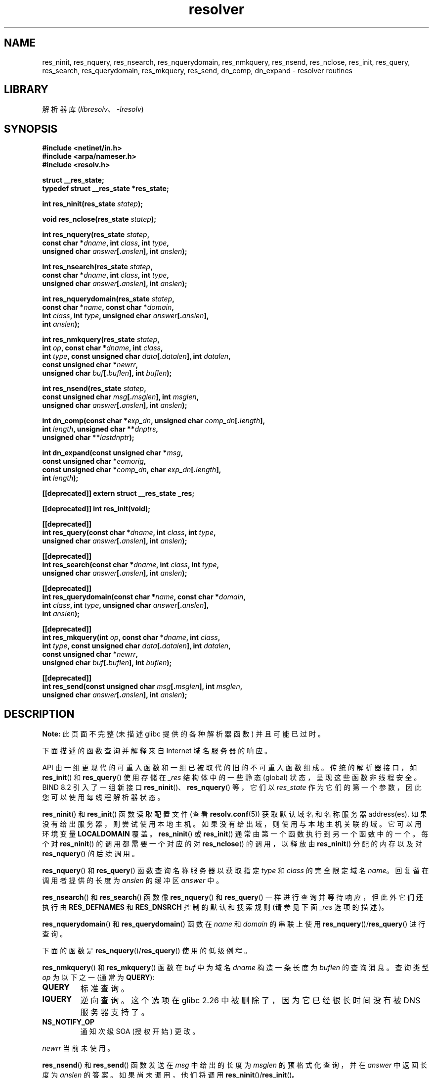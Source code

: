 .\" -*- coding: UTF-8 -*-
'\" t
.\" Copyright 1993 David Metcalfe (david@prism.demon.co.uk)
.\" and (C) Copyright 2015 Michael Kerrisk <mtk.manpages@gmail.com>
.\"
.\" SPDX-License-Identifier: Linux-man-pages-copyleft
.\"
.\" References consulted:
.\"     Linux libc source code
.\"     Lewine's _POSIX Programmer's Guide_ (O'Reilly & Associates, 1991)
.\"     386BSD man pages
.\" Modified 1993-07-25 by Rik Faith (faith@cs.unc.edu)
.\" Modified 2004-10-31 by aeb
.\"
.\"*******************************************************************
.\"
.\" This file was generated with po4a. Translate the source file.
.\"
.\"*******************************************************************
.TH resolver 3 2023\-02\-05 "Linux man\-pages 6.03" 
.SH NAME
res_ninit, res_nquery, res_nsearch, res_nquerydomain, res_nmkquery,
res_nsend, res_nclose, res_init, res_query, res_search, res_querydomain,
res_mkquery, res_send, dn_comp, dn_expand \- resolver routines
.SH LIBRARY
解析器库 (\fIlibresolv\fP、\fI\-lresolv\fP)
.SH SYNOPSIS
.nf
\fB#include <netinet/in.h>\fP
\fB#include <arpa/nameser.h>\fP
\fB#include <resolv.h>\fP
.PP
\fBstruct __res_state;\fP
\fBtypedef struct __res_state *res_state;\fP
.PP
\fBint res_ninit(res_state \fP\fIstatep\fP\fB);\fP
.PP
\fBvoid res_nclose(res_state \fP\fIstatep\fP\fB);\fP
.PP
\fBint res_nquery(res_state \fP\fIstatep\fP\fB,\fP
\fB           const char *\fP\fIdname\fP\fB, int \fP\fIclass\fP\fB, int \fP\fItype\fP\fB,\fP
\fB           unsigned char \fP\fIanswer\fP\fB[.\fP\fIanslen\fP\fB], int \fP\fIanslen\fP\fB);\fP
.PP
\fBint res_nsearch(res_state \fP\fIstatep\fP\fB,\fP
\fB           const char *\fP\fIdname\fP\fB, int \fP\fIclass\fP\fB, int \fP\fItype\fP\fB,\fP
\fB           unsigned char \fP\fIanswer\fP\fB[.\fP\fIanslen\fP\fB], int \fP\fIanslen\fP\fB);\fP
.PP
\fBint res_nquerydomain(res_state \fP\fIstatep\fP\fB,\fP
\fB           const char *\fP\fIname\fP\fB, const char *\fP\fIdomain\fP\fB,\fP
\fB           int \fP\fIclass\fP\fB, int \fP\fItype\fP\fB, unsigned char \fP\fIanswer\fP\fB[.\fP\fIanslen\fP\fB],\fP
\fB           int \fP\fIanslen\fP\fB);\fP
.PP
\fBint res_nmkquery(res_state \fP\fIstatep\fP\fB,\fP
\fB           int \fP\fIop\fP\fB, const char *\fP\fIdname\fP\fB, int \fP\fIclass\fP\fB,\fP
\fB           int \fP\fItype\fP\fB, const unsigned char \fP\fIdata\fP\fB[.\fP\fIdatalen\fP\fB], int \fP\fIdatalen\fP\fB,\fP
\fB           const unsigned char *\fP\fInewrr\fP\fB,\fP
\fB           unsigned char \fP\fIbuf\fP\fB[.\fP\fIbuflen\fP\fB], int \fP\fIbuflen\fP\fB);\fP
.PP
\fBint res_nsend(res_state \fP\fIstatep\fP\fB,\fP
\fB           const unsigned char \fP\fImsg\fP\fB[.\fP\fImsglen\fP\fB], int \fP\fImsglen\fP\fB,\fP
\fB           unsigned char \fP\fIanswer\fP\fB[.\fP\fIanslen\fP\fB], int \fP\fIanslen\fP\fB);\fP
.PP
\fBint dn_comp(const char *\fP\fIexp_dn\fP\fB, unsigned char \fP\fIcomp_dn\fP\fB[.\fP\fIlength\fP\fB],\fP
\fB           int \fP\fIlength\fP\fB, unsigned char **\fP\fIdnptrs\fP\fB,\fP
\fB           unsigned char **\fP\fIlastdnptr\fP\fB);\fP
.PP
\fBint dn_expand(const unsigned char *\fP\fImsg\fP\fB,\fP
\fB           const unsigned char *\fP\fIeomorig\fP\fB,\fP
\fB           const unsigned char *\fP\fIcomp_dn\fP\fB, char \fP\fIexp_dn\fP\fB[.\fP\fIlength\fP\fB],\fP
\fB           int \fP\fIlength\fP\fB);\fP
.PP
\fB[[deprecated]] extern struct __res_state _res;\fP
.PP
\fB[[deprecated]] int res_init(void);\fP
.PP
\fB[[deprecated]]\fP
\fBint res_query(const char *\fP\fIdname\fP\fB, int \fP\fIclass\fP\fB, int \fP\fItype\fP\fB,\fP
\fB           unsigned char \fP\fIanswer\fP\fB[.\fP\fIanslen\fP\fB], int \fP\fIanslen\fP\fB);\fP
.PP
\fB[[deprecated]]\fP
\fBint res_search(const char *\fP\fIdname\fP\fB, int \fP\fIclass\fP\fB, int \fP\fItype\fP\fB,\fP
\fB           unsigned char \fP\fIanswer\fP\fB[.\fP\fIanslen\fP\fB], int \fP\fIanslen\fP\fB);\fP
.PP
\fB[[deprecated]]\fP
\fBint res_querydomain(const char *\fP\fIname\fP\fB, const char *\fP\fIdomain\fP\fB,\fP
\fB           int \fP\fIclass\fP\fB, int \fP\fItype\fP\fB, unsigned char \fP\fIanswer\fP\fB[.\fP\fIanslen\fP\fB],\fP
\fB           int \fP\fIanslen\fP\fB);\fP
.PP
\fB[[deprecated]]\fP
\fBint res_mkquery(int \fP\fIop\fP\fB, const char *\fP\fIdname\fP\fB, int \fP\fIclass\fP\fB,\fP
\fB           int \fP\fItype\fP\fB, const unsigned char \fP\fIdata\fP\fB[.\fP\fIdatalen\fP\fB], int \fP\fIdatalen\fP\fB,\fP
\fB           const unsigned char *\fP\fInewrr\fP\fB,\fP
\fB           unsigned char \fP\fIbuf\fP\fB[.\fP\fIbuflen\fP\fB], int \fP\fIbuflen\fP\fB);\fP
.PP
\fB[[deprecated]]\fP
\fBint res_send(const unsigned char \fP\fImsg\fP\fB[.\fP\fImsglen\fP\fB], int \fP\fImsglen\fP\fB,\fP
\fB           unsigned char \fP\fIanswer\fP\fB[.\fP\fIanslen\fP\fB], int \fP\fIanslen\fP\fB);\fP
.fi
.SH DESCRIPTION
\fBNote:\fP 此页面不完整 (未描述 glibc 提供的各种解析器函数) 并且可能已过时。
.PP
下面描述的函数查询并解释来自 Internet 域名服务器的响应。
.PP
API 由一组更现代的可重入函数和一组已被取代的旧的不可重入函数组成。 传统的解析器接口，如 \fBres_init\fP() 和
\fBres_query\fP() 使用存储在 \fI_res\fP 结构体中的一些静态 (global) 状态，呈现这些函数非线程安全。 BIND 8.2
引入了一组新接口 \fBres_ninit\fP()、\fBres_nquery\fP() 等，它们以 \fIres_state\fP
作为它们的第一个参数，因此您可以使用每线程解析器状态。
.PP
\fBres_ninit\fP() 和 \fBres_init\fP() 函数读取配置文件 (查看 \fBresolv.conf\fP(5)) 获取默认域名和名称服务器
address(es).  如果没有给出服务器，则尝试使用本地主机。 如果没有给出域，则使用与本地主机关联的域。 它可以用环境变量
\fBLOCALDOMAIN\fP 覆盖。 \fBres_ninit\fP() 或 \fBres_init\fP() 通常由第一个函数执行到另一个函数中的一个。 每个对
\fBres_ninit\fP() 的调用都需要一个对应的对 \fBres_nclose\fP() 的调用，以释放由 \fBres_ninit\fP() 分配的内存以及对
\fBres_nquery\fP() 的后续调用。
.PP
\fBres_nquery\fP() 和 \fBres_query\fP() 函数查询名称服务器以获取指定 \fItype\fP 和 \fIclass\fP 的完全限定域名
\fIname\fP。 回复留在调用者提供的长度为 \fIanslen\fP 的缓冲区 \fIanswer\fP 中。
.PP
\fBres_nsearch\fP() 和 \fBres_search\fP() 函数像 \fBres_nquery\fP() 和 \fBres_query\fP()
一样进行查询并等待响应，但此外它们还执行由 \fBRES_DEFNAMES\fP 和 \fBRES_DNSRCH\fP 控制的默认和搜索规则 (请参见下面
\fI_res\fP 选项的描述)。
.PP
\fBres_nquerydomain\fP() 和 \fBres_querydomain\fP() 函数在 \fIname\fP 和 \fIdomain\fP 的串联上使用
\fBres_nquery\fP()/\fBres_query\fP() 进行查询。
.PP
下面的函数是 \fBres_nquery\fP()/\fBres_query\fP() 使用的低级例程。
.PP
\fBres_nmkquery\fP() 和 \fBres_mkquery\fP() 函数在 \fIbuf\fP 中为域名 \fIdname\fP 构造一条长度为
\fIbuflen\fP 的查询消息。 查询类型 \fIop\fP 为以下之一 (通常为 \fBQUERY\fP):
.TP 
\fBQUERY\fP
标准查询。
.TP 
\fBIQUERY\fP
.\" commit e4e794841e3140875f2aa86b90e2ada3d61e1244
逆向查询。 这个选项在 glibc 2.26 中被删除了，因为它已经很长时间没有被 DNS 服务器支持了。
.TP 
\fBNS_NOTIFY_OP\fP
通知次级 SOA (授权开始) 更改。
.PP
\fInewrr\fP 当前未使用。
.PP
\fBres_nsend\fP() 和 \fBres_send\fP() 函数发送在 \fImsg\fP 中给出的长度为 \fImsglen\fP 的预格式化查询，并在
\fIanswer\fP 中返回长度为 \fIanslen\fP 的答案。 如果尚未调用，他们将调用 \fBres_ninit\fP()/\fBres_init\fP()。
.PP
\fBdn_comp\fP() 函数将域名 \fIexp_dn\fP 压缩后存放在长度为 \fIlength\fP 的缓冲区 \fIcomp_dn\fP 中。 压缩使用指针数组
\fIdnptrs\fP 指向当前消息中先前压缩的名称。 第一个指针指向消息的开头，列表以 NULL 结尾。 数组的界限由 \fIlastdnptr\fP 指定。
如果 \fIdnptr\fP 为 NULL，则不压缩域名。 如果 \fIlastdnptr\fP 为 NULL，则不更新标签列表。
.PP
\fBdn_expand\fP() 函数将压缩域名 \fIcomp_dn\fP 扩展为完整域名，放入大小为 \fIlength\fP 的缓冲区 \fIexp_dn\fP 中。
压缩名称包含在查询或回复消息中，\fImsg\fP 指向消息的开头。
.PP
解析器例程使用 \fI__res_state\fP 结构体中包含的配置和状态信息 (或者作为 \fIstatep\fP 参数传递，或者在全局变量 \fI_res\fP
中，在较旧的不可重入函数的情况下)。 通常由用户操作的结构体的唯一字段是 \fIoptions\fP 字段。 该字段可以包含以下选项的按位 "OR":
.TP 
\fBRES_INIT\fP
如果已调用 \fBres_ninit\fP() 或 \fBres_init\fP()，则为真。
.TP 
\fBRES_DEBUG\fP
.\" See resolv/README.
.\" Support for RES_DEBUG was made conditional in glibc 2.2.
打印调试信息。 此选项仅在 glibc 构建时启用调试时可用，这不是默认设置。
.TP 
\fBRES_AAONLY\fP (unimplemented; deprecated in glibc 2.25)
只接受权威答案。 \fBres_send\fP() 继续，直到找到权威答案或返回错误。 这个选项存在但直到 glibc 2.24 才实现; 自 glibc
2.25 以来，它已被弃用，并且它的使用会产生警告。
.TP 
\fBRES_USEVC\fP
使用 TCP 连接进行查询而不是 UDP 数据报。
.TP 
\fBRES_PRIMARY\fP (unimplemented; deprecated in glibc 2.25)
只查询主域名服务器。 这个选项存在但直到 glibc 2.24 才实现; 自 glibc 2.25 以来，它已被弃用，并且它的使用会产生警告。
.TP 
\fBRES_IGNTC\fP
忽略截断错误。 不要重试 TCP。
.TP 
\fBRES_RECURSE\fP
在查询中设置递归所需位。 递归是由域名服务器进行的，不是 \fBres_send\fP()。 [Enabled by default].
.TP 
\fBRES_DEFNAMES\fP
如果设置，\fBres_search\fP() 会将默认域名追加到单个组件名称 \[em]，即那些不包含点的名称。 [Enabled by default].
.TP 
\fBRES_STAYOPEN\fP
与 \fBRES_USEVC\fP 一起使用以在查询之间保持 TCP 连接打开。
.TP 
\fBRES_DNSRCH\fP
如果设置，\fBres_search\fP() 将在当前域和父域中搜索主机名。 \fBgethostbyname\fP(3) 使用此选项。 [Enabled by
default].
.TP 
\fBRES_INSECURE1\fP
接受来自错误服务器的响应。 这可用于检测潜在的安全隐患，但您需要在启用调试的情况下编译 glibc 并使用 \fBRES_DEBUG\fP 选项
(仅用于调试目的)。
.TP 
\fBRES_INSECURE2\fP
接受包含错误查询的响应。 这可用于检测潜在的安全隐患，但您需要在启用调试的情况下编译 glibc 并使用 \fBRES_DEBUG\fP 选项
(仅用于调试目的)。
.TP 
\fBRES_NOALIASES\fP
禁止使用 \fBHOSTALIASES\fP 环境变量。
.TP 
\fBRES_USE_INET6\fP
在 \fBgethostbyname\fP(3) 函数内的 A 查询之前尝试 AAAA 查询，如果未找到 AAAA 记录但存在 A 记录集，则在 IPv6
"tunneled form" 中尝试 map IPv4 响应。 从 glibc 2.25 开始，这个选项被弃用，它的使用会产生警告; 应用程序应该使用
\fBgetaddrinfo\fP(3)，而不是 \fBgethostbyname\fP(3)。
.TP 
\fBRES_ROTATE\fP
导致从列出的名称服务器中循环选择名称服务器。 这具有在所有列出的服务器之间分散查询负载的效果，而不是让所有客户端每次都先尝试第一个列出的服务器。
.TP 
\fBRES_NOCHECKNAME\fP (unimplemented; deprecated in glibc 2.25)
禁用对传入主机名和邮件名称的现代 BIND 检查是否存在无效字符，例如下划线 (_)、非 ASCII 或控制字符。 这个选项在 glibc 2.24
之前一直存在; 自 glibc 2.25 以来，它已被弃用，并且它的使用会产生警告。
.TP 
\fBRES_KEEPTSIG\fP (unimplemented; deprecated in glibc 2.25)
不要剥离 TSIG 记录。 这个选项存在但直到 glibc 2.24 才实现; 自 glibc 2.25 以来，它已被弃用，并且它的使用会产生警告。
.TP 
\fBRES_BLAST\fP (unimplemented; deprecated in glibc 2.25)
同时递归地向所有服务器发送每个查询。 这个选项存在但直到 glibc 2.24 才实现; 自 glibc 2.25
以来，它已被弃用，并且它的使用会产生警告。
.TP 
\fBRES_USEBSTRING\fP (glibc 2.3.4 to glibc 2.24)
使用 RFC 2673 中描述的位标签格式进行反向 IPv6 查找; 如果未设置此选项 (默认设置)，则使用半字节格式。 该选项在 glibc 2.25
中被删除，因为它依赖于一个从未在 Internet 上部署的向后不兼容的 DNS 扩展。
.TP 
\fBRES_NOIP6DOTINT\fP (glibc 2.24 and earlier)
在 IPv6 反向查找中使用 \fIip6.arpa\fP 区域而不是 \fIip6.int\fP，后者自 glibc 2.3.4 以来已被弃用。 此选项存在并包括
glibc 2.24，默认情况下处于启用状态。 在 glibc 2.25 中，这个选项被移除了。
.TP 
\fBRES_USE_EDNS0\fP (since glibc 2.6)
启用对 RFC 2671 中描述的 DNS 扩展 (EDNS0) 的支持。
.TP 
\fBRES_SNGLKUP\fP (since glibc 2.10)
默认情况下，glibc 从 glibc 2.9 开始在并行中执行 IPv4 和 IPv6 查找。 某些设备 DNS
服务器无法正确处理这些查询并使请求超时。 此选项禁用该行为并使 glibc 顺序执行 IPv6 和 IPv4 请求 (以解析过程的一些减慢为代价)。
.TP 
\fBRES_SNGLKUPREOP\fP
启用 \fBRES_SNGLKUP\fP 选项后，为每个请求打开一个新套接字。
.TP 
\fBRES_USE_DNSSEC\fP
在 OPT 记录中使用带有 OK 位的 DNSSEC。 该选项表示 \fBRES_USE_EDNS0\fP。
.TP 
\fBRES_NOTLDQUERY\fP
不要将不合格的名称查找为顶级域 (TLD)。
.TP 
\fBRES_DEFAULT\fP
.\"
默认选项表示: \fBRES_RECURSE\fP、\fBRES_DEFNAMES\fP、\fBRES_DNSRCH\fP 和 \fBRES_NOIP6DOTINT\fP。
.SH "RETURN VALUE"
\fBres_ninit\fP() 和 \fBres_init\fP() 函数在成功时返回 0，如果发生错误则返回 \-1。
.PP
\fBres_nquery\fP()、\fBres_query\fP()、\fBres_nsearch\fP()、\fBres_search\fP()、\fBres_nquerydomain\fP()、\fBres_querydomain\fP()、\fBres_nmkquery\fP()、\fBres_mkquery\fP()、\fBres_nsend\fP()
和 \fBres_send\fP() 函数返回响应的长度，如果发生错误则返回 \-1。
.PP
\fBdn_comp\fP() 和 \fBdn_expand\fP() 函数返回压缩名称的长度，如果发生错误则返回 \-1。
.PP
在从
\fBres_nquery\fP()、\fBres_query\fP()、\fBres_nsearch\fP()、\fBres_search\fP()、\fBres_nquerydomain\fP()
或 \fBres_querydomain\fP() 返回错误的情况下，可以参考全局变量 \fIh_errno\fP (参见
\fBgethostbyname\fP(3))) 来确定错误原因。
.SH FILES
.TP 
\fI/etc/resolv.conf\fP
解析器配置文件
.TP 
\fI/etc/host.conf\fP
解析器配置文件
.SH ATTRIBUTES
有关本节中使用的术语的解释，请参见 \fBattributes\fP(7)。
.ad l
.nh
.TS
allbox;
lbx lb lb
l l l.
Interface	Attribute	Value
T{
\fBres_ninit\fP(),
\fBres_nclose\fP(),
\fBres_nquery\fP(),
\fBres_nsearch\fP(),
\fBres_nquerydomain\fP(),
\fBres_nsend\fP()
T}	Thread safety	MT\-Safe locale
T{
\fBres_nmkquery\fP(),
\fBdn_comp\fP(),
\fBdn_expand\fP()
T}	Thread safety	MT\-Safe
.TE
.hy
.ad
.sp 1
.SH STANDARDS
4.3BSD.
.SH "SEE ALSO"
\fBgethostbyname\fP(3), \fBresolv.conf\fP(5), \fBresolver\fP(5), \fBhostname\fP(7),
\fBnamed\fP(8)
.PP
The GNU C library source file \fIresolv/README\fP.
.PP
.SH [手册页中文版]
.PP
本翻译为免费文档；阅读
.UR https://www.gnu.org/licenses/gpl-3.0.html
GNU 通用公共许可证第 3 版
.UE
或稍后的版权条款。因使用该翻译而造成的任何问题和损失完全由您承担。
.PP
该中文翻译由 wtklbm
.B <wtklbm@gmail.com>
根据个人学习需要制作。
.PP
项目地址:
.UR \fBhttps://github.com/wtklbm/manpages-chinese\fR
.ME 。
